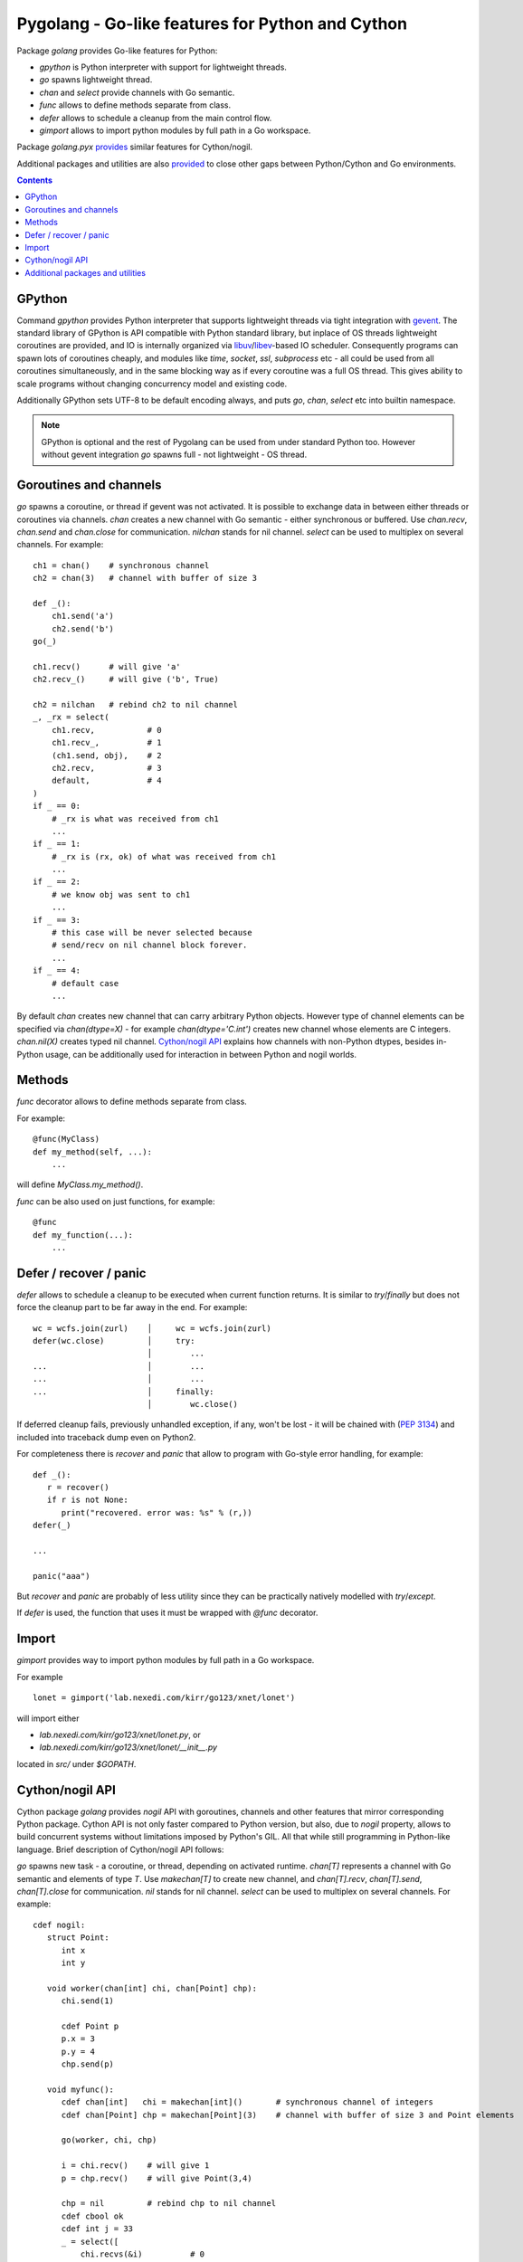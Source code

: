===================================================
 Pygolang - Go-like features for Python and Cython
===================================================

Package `golang` provides Go-like features for Python:

- `gpython` is Python interpreter with support for lightweight threads.
- `go` spawns lightweight thread.
- `chan` and `select` provide channels with Go semantic.
- `func` allows to define methods separate from class.
- `defer` allows to schedule a cleanup from the main control flow.
- `gimport` allows to import python modules by full path in a Go workspace.

Package `golang.pyx` provides__ similar features for Cython/nogil.

__ `Cython/nogil API`_

Additional packages and utilities are also provided__ to close other gaps
between Python/Cython and Go environments.

__ `Additional packages and utilities`_



.. contents::
   :depth: 1


GPython
-------

Command `gpython` provides Python interpreter that supports lightweight threads
via tight integration with gevent__. The standard library of GPython is API
compatible with Python standard library, but inplace of OS threads lightweight
coroutines are provided, and IO is internally organized via
libuv__/libev__-based IO scheduler. Consequently programs can spawn lots of
coroutines cheaply, and modules like `time`, `socket`, `ssl`, `subprocess` etc -
all could be used from all coroutines simultaneously, and in the same blocking way
as if every coroutine was a full OS thread. This gives ability to scale programs
without changing concurrency model and existing code.

__ http://www.gevent.org/
__ http://libuv.org/
__ http://software.schmorp.de/pkg/libev.html


Additionally GPython sets UTF-8 to be default encoding always, and puts `go`,
`chan`, `select` etc into builtin namespace.

.. note::

   GPython is optional and the rest of Pygolang can be used from under standard Python too.
   However without gevent integration `go` spawns full - not lightweight - OS thread.


Goroutines and channels
-----------------------

`go` spawns a coroutine, or thread if gevent was not activated. It is possible to
exchange data in between either threads or coroutines via channels. `chan`
creates a new channel with Go semantic - either synchronous or buffered. Use
`chan.recv`, `chan.send` and `chan.close` for communication. `nilchan`
stands for nil channel. `select` can be used to multiplex on several
channels. For example::

    ch1 = chan()    # synchronous channel
    ch2 = chan(3)   # channel with buffer of size 3

    def _():
        ch1.send('a')
        ch2.send('b')
    go(_)

    ch1.recv()      # will give 'a'
    ch2.recv_()     # will give ('b', True)

    ch2 = nilchan   # rebind ch2 to nil channel
    _, _rx = select(
        ch1.recv,           # 0
        ch1.recv_,          # 1
        (ch1.send, obj),    # 2
        ch2.recv,           # 3
        default,            # 4
    )
    if _ == 0:
        # _rx is what was received from ch1
        ...
    if _ == 1:
        # _rx is (rx, ok) of what was received from ch1
        ...
    if _ == 2:
        # we know obj was sent to ch1
        ...
    if _ == 3:
        # this case will be never selected because
        # send/recv on nil channel block forever.
        ...
    if _ == 4:
        # default case
        ...

By default `chan` creates new channel that can carry arbitrary Python objects.
However type of channel elements can be specified via `chan(dtype=X)` - for
example `chan(dtype='C.int')` creates new channel whose elements are C
integers. `chan.nil(X)` creates typed nil channel. `Cython/nogil API`_
explains how channels with non-Python dtypes, besides in-Python usage, can be
additionally used for interaction in between Python and nogil worlds.


Methods
-------

`func` decorator allows to define methods separate from class.

For example::

  @func(MyClass)
  def my_method(self, ...):
      ...

will define `MyClass.my_method()`.

`func` can be also used on just functions, for example::

  @func
  def my_function(...):
      ...


Defer / recover / panic
-----------------------

`defer` allows to schedule a cleanup to be executed when current function
returns. It is similar to `try`/`finally` but does not force the cleanup part
to be far away in the end. For example::

   wc = wcfs.join(zurl)    │     wc = wcfs.join(zurl)
   defer(wc.close)         │     try:
                           │        ...
   ...                     │        ...
   ...                     │        ...
   ...                     │     finally:
                           │        wc.close()

If deferred cleanup fails, previously unhandled exception, if any, won't be
lost - it will be chained with (`PEP 3134`__) and included into traceback dump
even on Python2.

__ https://www.python.org/dev/peps/pep-3134/

For completeness there is `recover` and `panic` that allow to program with
Go-style error handling, for example::

   def _():
      r = recover()
      if r is not None:
         print("recovered. error was: %s" % (r,))
   defer(_)

   ...

   panic("aaa")

But `recover` and `panic` are probably of less utility since they can be
practically natively modelled with `try`/`except`.

If `defer` is used, the function that uses it must be wrapped with `@func`
decorator.


Import
------

`gimport` provides way to import python modules by full path in a Go workspace.

For example

::

    lonet = gimport('lab.nexedi.com/kirr/go123/xnet/lonet')

will import either

- `lab.nexedi.com/kirr/go123/xnet/lonet.py`, or
- `lab.nexedi.com/kirr/go123/xnet/lonet/__init__.py`

located in `src/` under `$GOPATH`.


Cython/nogil API
----------------

Cython package `golang` provides *nogil* API with goroutines, channels and
other features that mirror corresponding Python package. Cython API is not only
faster compared to Python version, but also, due to *nogil* property, allows to
build concurrent systems without limitations imposed by Python's GIL. All that
while still programming in Python-like language. Brief description of
Cython/nogil API follows:

`go` spawns new task - a coroutine, or thread, depending on activated runtime.
`chan[T]` represents a channel with Go semantic and elements of type `T`.
Use `makechan[T]` to create new channel, and `chan[T].recv`, `chan[T].send`,
`chan[T].close` for communication. `nil` stands for nil channel. `select`
can be used to multiplex on several channels. For example::

   cdef nogil:
      struct Point:
         int x
         int y

      void worker(chan[int] chi, chan[Point] chp):
         chi.send(1)

         cdef Point p
         p.x = 3
         p.y = 4
         chp.send(p)

      void myfunc():
         cdef chan[int]   chi = makechan[int]()       # synchronous channel of integers
         cdef chan[Point] chp = makechan[Point](3)    # channel with buffer of size 3 and Point elements

         go(worker, chi, chp)

         i = chi.recv()    # will give 1
         p = chp.recv()    # will give Point(3,4)

         chp = nil         # rebind chp to nil channel
         cdef cbool ok
         cdef int j = 33
         _ = select([
             chi.recvs(&i)          # 0
             chi.recvs(&i, &ok),    # 1
             chi.sends(&j),         # 2
             chp.recvs(&p),         # 3
             default,               # 4
         ])
         if _ == 0:
             # i is what was received from chi
             ...
         if _ == 1:
             # (i, ok) is what was received from chi
             ...
         if _ == 2:
             # we know j was sent to chi
             ...
         if _ == 3:
             # this case will be never selected because
             # send/recv on nil channel block forever.
             ...
         if _ == 4:
             # default case
             ...

Python channels are represented by `pychan` cdef class. Python
channels that carry non-Python elements (`pychan.dtype != DTYPE_PYOBJECT`) can
be converted to Cython/nogil `chan[T]` via `pychan.chan_*()`.
Similarly Cython/nogil `chan[T]` can be wrapped into `pychan` via
`pychan.from_chan_*()`. This provides interaction mechanism
in between *nogil* and Python worlds. For example::

   def myfunc(pychan pych):
      if pych.dtype != DTYPE_INT:
         raise TypeError("expected chan[int]")

      cdef chan[int] ch = pych.chan_int()  # pychan -> chan[int]
      with nogil:
         # use ch in nogil code. Both Python and nogil parts can
         # send/receive on the channel simultaneously.
         ...

   def mytick(): # -> pychan
      cdef chan[int] ch
      with nogil:
         # create a channel that is connected to some nogil task of the program
         ch = ...

      # wrap the channel into pychan. Both Python and nogil parts can
      # send/receive on the channel simultaneously.
      cdef pychan pych = pychan.from_chan_int(ch)  # pychan <- chan[int]
      return pych


`panic` stops normal execution of current goroutine by throwing a C-level
exception. On Python/C boundaries C-level exceptions have to be converted to
Python-level exceptions with `topyexc`. For example::

   cdef void _do_something() nogil:
      ...
      panic("bug")   # hit a bug

   # do_something is called by Python code - it is thus on Python/C boundary
   cdef void do_something() nogil except +topyexc:
      _do_something()

   def pydo_something():
      with nogil:
         do_something()


See |libgolang.h|_ and |golang.pxd|_ for details of the API.
See also |testprog/golang_pyx_user/|_ for demo project that uses Pygolang in
Cython/nogil mode.

.. |libgolang.h| replace:: `libgolang.h`
.. _libgolang.h: https://lab.nexedi.com/kirr/pygolang/tree/master/golang/libgolang.h

.. |golang.pxd| replace:: `golang.pxd`
.. _golang.pxd: https://lab.nexedi.com/kirr/pygolang/tree/master/golang/_golang.pxd

.. |testprog/golang_pyx_user/| replace:: `testprog/golang_pyx_user/`
.. _testprog/golang_pyx_user/: https://lab.nexedi.com/kirr/pygolang/tree/master/golang/pyx/testprog/golang_pyx_user

--------

Additional packages and utilities
---------------------------------

The following additional packages and utilities are also provided to close gaps
between Python/Cython and Go environments:

.. contents::
   :local:

Concurrency
~~~~~~~~~~~

In addition to `go` and channels, the following packages are provided to help
handle concurrency in structured ways:

- |golang.context|_ (py__, pyx__) provides contexts to propagate deadlines, cancellation and
  task-scoped values among spawned goroutines [*]_.

  .. |golang.context| replace:: `golang.context`
  .. _golang.context: https://lab.nexedi.com/kirr/pygolang/tree/master/golang/context.h
  __ https://lab.nexedi.com/kirr/pygolang/tree/master/golang/context.py
  __ https://lab.nexedi.com/kirr/pygolang/tree/master/golang/_context.pxd

- |golang.sync|_ (py__, pyx__) provides `sync.WorkGroup` to spawn group of goroutines working
  on a common task. It also provides low-level primitives - for example
  `sync.Once`, `sync.WaitGroup`, `sync.Mutex` and `sync.RWMutex` - that are
  sometimes useful too.

  .. |golang.sync| replace:: `golang.sync`
  .. _golang.sync: https://lab.nexedi.com/kirr/pygolang/tree/master/golang/sync.h
  __ https://lab.nexedi.com/kirr/pygolang/tree/master/golang/sync.py
  __ https://lab.nexedi.com/kirr/pygolang/tree/master/golang/_sync.pxd

- |golang.time|_ (py__, pyx__) provides timers integrated with channels.

  .. |golang.time| replace:: `golang.time`
  .. _golang.time: https://lab.nexedi.com/kirr/pygolang/tree/master/golang/time.h
  __ https://lab.nexedi.com/kirr/pygolang/tree/master/golang/time.py
  __ https://lab.nexedi.com/kirr/pygolang/tree/master/golang/_time.pxd


.. [*] See `Go Concurrency Patterns: Context`__ for overview.

__ https://blog.golang.org/context


String conversion
~~~~~~~~~~~~~~~~~

`qq` (import from `golang.gcompat`) provides `%q` functionality that quotes as
Go would do. For example the following code will print name quoted in `"`
without escaping printable UTF-8 characters::

   print('hello %s' % qq(name))

`qq` accepts both `str` and `bytes` (`unicode` and `str` on Python2)
and also any other type that can be converted to `str`.

Package |golang.strconv|_ provides direct access to conversion routines, for
example `strconv.quote` and `strconv.unquote`.

.. |golang.strconv| replace:: `golang.strconv`
.. _golang.strconv: https://lab.nexedi.com/kirr/pygolang/tree/master/golang/strconv.py


Benchmarking and testing
~~~~~~~~~~~~~~~~~~~~~~~~

`py.bench` allows to benchmark python code similarly to `go test -bench` and `py.test`.
For example, running `py.bench` on the following code::

    def bench_add(b):
        x, y = 1, 2
        for i in xrange(b.N):
            x + y

gives something like::

    $ py.bench --count=3 x.py
    ...
    pymod: bench_add.py
    Benchmarkadd    50000000        0.020 µs/op
    Benchmarkadd    50000000        0.020 µs/op
    Benchmarkadd    50000000        0.020 µs/op

Package |golang.testing|_ provides corresponding runtime bits, e.g. `testing.B`.

`py.bench` produces output in `Go benchmark format`__, and so benchmark results
can be analyzed and compared with standard Go tools, for example with
`benchstat`__.
Additionally package |golang.x.perf.benchlib|_ can be used to load and process
such benchmarking data in Python.

.. |golang.testing| replace:: `golang.testing`
.. _golang.testing: https://lab.nexedi.com/kirr/pygolang/tree/master/golang/testing.py
.. |golang.x.perf.benchlib| replace:: `golang.x.perf.benchlib`
.. _golang.x.perf.benchlib: https://lab.nexedi.com/kirr/pygolang/tree/master/golang/x/perf/benchlib.py
__ https://github.com/golang/proposal/blob/master/design/14313-benchmark-format.md
__ https://godoc.org/golang.org/x/perf/cmd/benchstat
